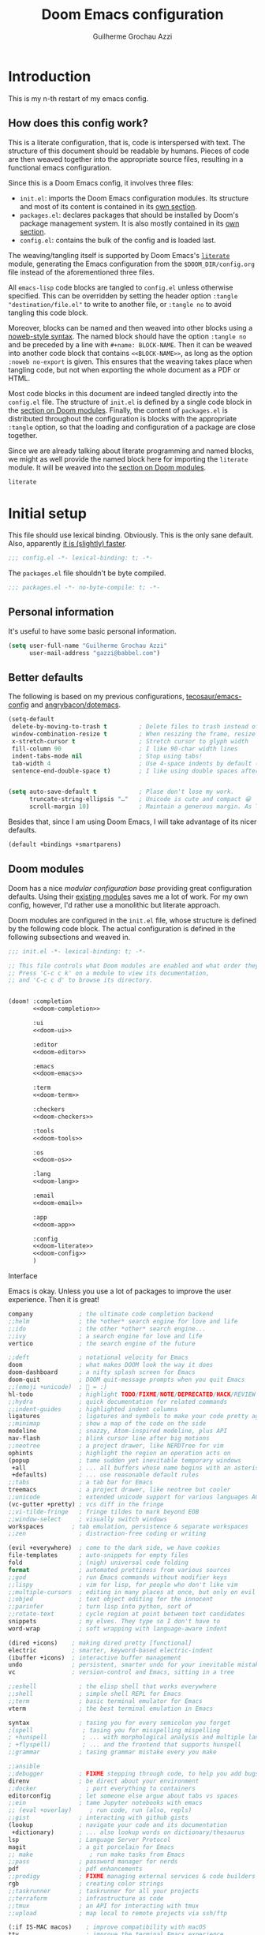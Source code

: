 #+title: Doom Emacs configuration
#+author: Guilherme Grochau Azzi
#+property: header-args:emacs-lisp :tangle yes :comments link
#+property: header-args:elisp :exports code
#+property: header-args:shell :tangle no setup.sh
#+property: header-args :tangle no :results silent :eval no-export
#+startup: fold

* Introduction

This is my n-th restart of my emacs config.

** How does this config work?

This is a literate configuration, that is, code is interspersed with text.
The structure of this document should be readable by humans.
Pieces of code are then weaved together into the appropriate source files, resulting in a functional emacs configuration.

Since this is a Doom Emacs config, it involves three files:

- =init.el=: imports the Doom Emacs configuration modules.
  Its structure and most of its content is contained in its [[#doom-modules][own section]].
- =packages.el=: declares packages that should be installed by Doom's package management system.
  It is also mostly contained in its [[#package-loading][own section]].
- =config.el=: contains the bulk of the config and is loaded last.

The weaving/tangling itself is supported by Doom Emacs's [[https://github.com/hlissner/doom-emacs/blob/develop/modules/config/literate/README.org][=literate=]] module, generating the Emacs configuration from the =$DOOM_DIR/config.org= file instead of the aforementioned three files.

All =emacs-lisp= code blocks are tangled to =config.el= unless otherwise specified.
This can be overridden by setting the header option ~:tangle "destination/file.el"~ to write to another file, or ~:tangle no~ to avoid tangling this code block.

Moreover, blocks can be named and then weaved into other blocks using a [[https://orgmode.org/manual/Noweb-Reference-Syntax.html][noweb-style syntax]].
The named block should have the option ~:tangle no~ and be preceded by a line with ~#+name: BLOCK-NAME~.
Then it can be weaved into another code block that contains ~<<BLOCK-NAME>>~, as long as the option ~:noweb no-export~ is given.
This ensures that the weaving takes place when tangling code, but not when exporting the whole document as a PDF or HTML.

Most code blocks in this document are indeed tangled directly into the =config.el= file.
The structure of =init.el= is defined by a single code block in the [[#doom-modules][section on Doom modules]].
Finally, the content of =packages.el= is distributed throughout the configuration is blocks with the appropriate ~:tangle~ option, so that the loading and configuration of a package are close together.

Since we are already talking about literate programming and named blocks, we might as well provide the named block here for importing the ~literate~ module.
It will be weaved into the [[#doom-modules][section on Doom modules]].

#+name: doom-literate
#+begin_src emacs-lisp :tangle no
literate
#+end_src


* Initial setup

This file should use lexical binding. Obviously.
This is the only sane default.
Also, apparently [[https://nullprogram.com/blog/2016/12/22/][it is (slightly) faster]].

#+begin_src emacs-lisp :comments no
;;; config.el -*- lexical-binding: t; -*-
#+end_src

The =packages.el= file shouldn't be byte compiled.

#+begin_src emacs-lisp :tangle packages.el
;;; packages.el -*- no-byte-compile: t; -*-
#+end_src

** Personal information

It's useful to have some basic personal information.

#+begin_src emacs-lisp
(setq user-full-name "Guilherme Grochau Azzi"
      user-mail-address "gazzi@babbel.com")
#+end_src


** Better defaults

The following is based on my previous configurations, [[https://tecosaur.github.io/emacs-config/config.html#rudimentary-configuration][tecosaur/emacs-config]] and [[https://github.com/angrybacon/dotemacs/blob/master/dotemacs.org#use-better-defaults][angrybacon/dotemacs]].


#+begin_src emacs-lisp
(setq-default
 delete-by-moving-to-trash t         ; Delete files to trash instead of permanently
 window-combination-resize t         ; When resizing the frame, resize all windows (not just current)
 x-stretch-cursor t                  ; Stretch cursor to glyph width
 fill-column 90                      ; I like 90-char width lines
 indent-tabs-mode nil                ; Stop using tabs!
 tab-width 4                         ; Use 4-space indents by default (in some languages I override it)
 sentence-end-double-space t)        ; I like using double spaces after the end of a sentence


(setq auto-save-default t            ; Plase don't lose my work.
      truncate-string-ellipsis "…"   ; Unicode is cute and compact 😀
      scroll-margin 10)              ; Maintain a generous margin. As Tim Minchin illustrated nicely, context is important.
#+end_src

Besides that, since I am using Doom Emacs, I will take advantage of its nicer defaults.

#+name: doom-config
#+begin_src emacs-lisp :tangle no
(default +bindings +smartparens)
#+end_src


** Doom modules
:PROPERTIES:
:header-args:emacs-lisp: :tangle no
:CUSTOM_ID: doom-modules
:END:

Doom has a nice /modular configuration base/ providing great configuration defaults.
Using their [[https://github.com/hlissner/doom-emacs/blob/develop/docs/modules.org][existing modules]] saves me a lot of work.
For my own config, however, I'd rather use a monolithic but literate approach.

Doom modules are configured in the =init.el= file, whose structure is defined by the following code block.
The actual configuration is defined in the following subsections and weaved in.

#+name: init.el
#+attr_html: :collapsed t
#+begin_src emacs-lisp :tangle init.el :noweb no-export :comments no
;;; init.el -*- lexical-binding: t; -*-

;; This file controls what Doom modules are enabled and what order they load in.
;; Press 'C-c c k' on a module to view its documentation,
;; and 'C-c c d' to browse its directory.


(doom! :completion
       <<doom-completion>>

       :ui
       <<doom-ui>>

       :editor
       <<doom-editor>>

       :emacs
       <<doom-emacs>>

       :term
       <<doom-term>>

       :checkers
       <<doom-checkers>>

       :tools
       <<doom-tools>>

       :os
       <<doom-os>>

       :lang
       <<doom-lang>>

       :email
       <<doom-email>>

       :app
       <<doom-app>>

       :config
       <<doom-literate>>
       <<doom-config>>
       )
#+end_src

**** Interface

Emacs is okay.  Unless you use a lot of packages to improve the user experience.  Then it is great!

#+name: doom-completion
#+begin_src emacs-lisp
company             ; the ultimate code completion backend
;;helm              ; the *other* search engine for love and life
;;ido               ; the other *other* search engine...
;;ivy               ; a search engine for love and life
vertico             ; the search engine of the future
#+end_src

#+name: doom-ui
#+begin_src emacs-lisp
;;deft              ; notational velocity for Emacs
doom                ; what makes DOOM look the way it does
doom-dashboard      ; a nifty splash screen for Emacs
doom-quit           ; DOOM quit-message prompts when you quit Emacs
;;(emoji +unicode)  ; 🙂 = :)
hl-todo             ; highlight TODO/FIXME/NOTE/DEPRECATED/HACK/REVIEW
;;hydra             ; quick documentation for related commands
;;indent-guides     ; highlighted indent columns
ligatures           ; ligatures and symbols to make your code pretty again
;;minimap           ; show a map of the code on the side
modeline            ; snazzy, Atom-inspired modeline, plus API
nav-flash           ; blink cursor line after big motions
;;neotree           ; a project drawer, like NERDTree for vim
ophints             ; highlight the region an operation acts on
(popup              ; tame sudden yet inevitable temporary windows
 +all               ; ... all buffers whose name begins with an asterisk are popups
 +defaults)         ; ... use reasonable default rules
;;tabs              ; a tab bar for Emacs
treemacs            ; a project drawer, like neotree but cooler
;;unicode           ; extended unicode support for various languages ACHTUNG: freezes my emacs on NixOS!!!
(vc-gutter +pretty) ; vcs diff in the fringe
;;vi-tilde-fringe   ; fringe tildes to mark beyond EOB
;;window-select     ; visually switch windows
workspaces        ; tab emulation, persistence & separate workspaces
;;zen               ; distraction-free coding or writing
#+end_src

#+name: doom-editor
#+begin_src emacs-lisp
(evil +everywhere)  ; come to the dark side, we have cookies
file-templates      ; auto-snippets for empty files
fold                ; (nigh) universal code folding
format              ; automated prettiness from various sources
;;god               ; run Emacs commands without modifier keys
;;lispy             ; vim for lisp, for people who don't like vim
;;multiple-cursors  ; editing in many places at once, but only on evil
;;objed             ; text object editing for the innocent
;;parinfer          ; turn lisp into python, sort of
;;rotate-text       ; cycle region at point between text candidates
snippets            ; my elves. They type so I don't have to
word-wrap           ; soft wrapping with language-aware indent
#+end_src

#+name: doom-emacs
#+begin_src emacs-lisp
(dired +icons)    ; making dired pretty [functional]
electric          ; smarter, keyword-based electric-indent
(ibuffer +icons)  ; interactive buffer management
undo              ; persistent, smarter undo for your inevitable mistakes
vc                ; version-control and Emacs, sitting in a tree
#+end_src

#+name: doom-term
#+begin_src emacs-lisp
;;eshell            ; the elisp shell that works everywhere
;;shell             ; simple shell REPL for Emacs
;;term              ; basic terminal emulator for Emacs
vterm               ; the best terminal emulation in Emacs
#+end_src

#+name: doom-checkers
#+begin_src emacs-lisp
syntax              ; tasing you for every semicolon you forget
;(spell              ; tasing you for misspelling mispelling
; +hunspell          ; ... with morphological analysis and multiple languages
; +flyspell)         ; ... and the frontend that supports hunspell
;;grammar           ; tasing grammar mistake every you make
#+end_src

#+name: doom-tools
#+begin_src emacs-lisp
;;ansible
;;debugger          ; FIXME stepping through code, to help you add bugs
direnv              ; be direct about your environment
;;docker              ; port everything to containers
editorconfig        ; let someone else argue about tabs vs spaces
;;ein               ; tame Jupyter notebooks with emacs
;; (eval +overlay)     ; run code, run (also, repls)
;;gist              ; interacting with github gists
(lookup             ; navigate your code and its documentation
 +dictionary)       ; ... also lookup words on dictionary/thesaurus
lsp                 ; Language Server Protocol
magit               ; a git porcelain for Emacs
;; make                ; run make tasks from Emacs
;;pass              ; password manager for nerds
pdf                 ; pdf enhancements
;;prodigy           ; FIXME managing external services & code builders
rgb                 ; creating color strings
;;taskrunner        ; taskrunner for all your projects
;;terraform         ; infrastructure as code
;;tmux              ; an API for interacting with tmux
;;upload            ; map local to remote projects via ssh/ftp
#+end_src

#+name: doom-os
#+begin_src emacs-lisp
(:if IS-MAC macos)    ; improve compatibility with macOS
tty                   ; improve the terminal Emacs experience
#+end_src


**** Language Support

Oh, he's a polyglot.
Well, since these are usually only loaded when an associated file is opened, might as well enable them.

#+name: doom-lang
#+begin_src emacs-lisp
;;(agda +local)           ; types of types of types of types...
;;beancount             ; mind the GAAP
;;cc                    ; C > C++ == 1
;;clojure               ; java with a lisp
;;common-lisp           ; if you've seen one lisp, you've seen them all
;;coq                   ; proofs-as-programs
;;crystal               ; ruby at the speed of c
;;csharp                ; unity, .NET, and mono shenanigans
data                    ; config/data formats
;;(dart +flutter)       ; paint ui and not much else
;;elixir                ; erlang done right
;;elm                   ; care for a cup of TEA?
emacs-lisp              ; drown in parentheses
;;erlang                ; an elegant language for a more civilized age
;;ess                   ; emacs speaks statistics
;;factor
;;faust                 ; dsp, but you get to keep your soul
;;fsharp                ; ML stands for Microsoft's Language
;;fstar                 ; (dependent) types and (monadic) effects and Z3
;;gdscript              ; the language you waited for
(go +lsp)               ; the hipster dialect
;;(haskell +lsp)        ; a language that's lazier than I am
;;hy                    ; readability of scheme w/ speed of python
;;idris                 ; a language you can depend on
json                    ; At least it ain't XML
;;(java +meghanada)     ; the poster child for carpal tunnel syndrome
(javascript +lsp)       ; all(hope(abandon(ye(who(enter(here))))))
;;(julia +lsp)          ; a better, faster MATLAB
;;kotlin                ; a better, slicker Java(Script)
;;(latex                ; writing papers in Emacs has never been so fun
;; +latexmk             ; ... compile properly
;; +cdlatex             ; ... quick maths symbols
;; +fold)               ; ... fold the clutter away!
;;lean                  ; for folks with too much to prove
;;ledger                ; be audit you can be
;;lua                   ; one-based indices? one-based indices
markdown                ; writing docs for people to ignore
;;nim                   ; python + lisp at the speed of c
(nix +lsp)              ; I hereby declare "nix geht mehr!"
;;ocaml                 ; an objective camel
(org                    ; organize your plain life in plain text
 +pretty)               ; ... with nice unicode symbols :D
;;php                   ; perl's insecure younger brother
plantuml                ; diagrams for confusing people more
;;purescript            ; javascript, but functional
;;(python +lsp +pyright)  ; beautiful is better than ugly
;;qt                    ; the 'cutest' gui framework ever
;;racket                ; a DSL for DSLs
;;raku                  ; the artist formerly known as perl6
;;rest                  ; Emacs as a REST client
;;rst                   ; ReST in peace
(ruby +rails)           ; 1.step {|i| p "Ruby is #{i.even? ? 'love' : 'life'}"}
(rust +lsp)             ; Fe2O3.unwrap().unwrap().unwrap().unwrap()
;;scala                 ; java, but good
;;scheme                ; a fully conniving family of lisps
sh                      ; she sells {ba,z,fi}sh shells on the C xor
;;sml
;;solidity              ; do you need a blockchain? No.
;;swift                 ; who asked for emoji variables?
;;terra                 ; Earth and Moon in alignment for performance.
web                     ; the tubes
yaml                    ; JSON, but readable
;;zig                   ; C, but simpler
#+end_src


**** Everything in Emacs

I don't do everything in Emacs.
But I could if I wanted to...

#+name: doom-email
#+begin_src emacs-lisp
;;(mu4e +gmail)
;;notmuch
;;(wanderlust +gmail)
#+end_src

#+name: doom-app
#+begin_src emacs-lisp
;;calendar
;;emms
;;everywhere        ; *leave* Emacs!? You must be joking
;;irc               ; how neckbeards socialize
;;(rss +org)        ; emacs as an RSS reader
;;twitter           ; twitter client https://twitter.com/vnought
#+end_src


* User interface

** Visual settings

*** Theme and modeline

Here I can set my preferred colour theme.

#+begin_src emacs-lisp
(setq doom-theme 'doom-molokai)
#+end_src

I hate the red file names in the modeline when the buffer has been modified and not saved.
Make it orange instead.

#+begin_src emacs-lisp
(custom-set-faces!
  '(doom-modeline-buffer-modified :foreground "orange"))
#+end_src

*** Font faces

#+begin_src emacs-lisp
(setq doom-font (font-spec :family "Fira Code" :size 12)
      doom-big-font (font-spec :family "Fira Code" :size 25 :weight 'regular)

      ;doom-variable-pitch-font (font-spec :family "Fira Sans" :size 16 :weight 'light)
      ;doom-unicode-font (font-spec :family "Fira Code")
      ;doom-serif-font (font-spec :family "Noto Serif")
      )
#+end_src


** Keyboard

*** Interactive search

I want the option of a more interactive search than the default one provided by Evil-mode.
That is, I want to be shown the matches for my search on the current buffer and navigate through them, instead of jumping to the first match.

#+begin_src emacs-lisp
(map! :map evil-motion-state-map
      "C-/" #'consult-line)
#+end_src

*** Manual indentation

Sometimes, the automatic indentation tries to be cleverer than it is.
Thus, I also want easy access to manual indentation commands.

#+begin_src emacs-lisp
(map! :leader
      :prefix "c"
      :nv "TAB" #'indent-rigidly)
#+end_src

** Frames, buffers and windows

*** Buffers

I could use some prettier buffer names.

#+begin_src emacs-lisp
(setq doom-fallback-buffer-name "► Doom"
      +doom-dashboard-name "► Doom")
#+end_src

**** TODO Improve buffer names when filename is the same but directory differs

*** Frame title

I'd like to have just the current buffer name, then if applicable the project folder.

#+begin_src emacs-lisp
(setq frame-title-format
      '(""
        (:eval
         (if (s-contains-p org-roam-directory (or buffer-file-name ""))
             (replace-regexp-in-string
              ".*/[0-9]*-?" "☰ "
              (subst-char-in-string ?_ ?  buffer-file-name))
           "%b"))
        (:eval
         (let ((project-name (projectile-project-name)))
           (unless (string= "-" project-name)
             (format (if (buffer-modified-p)  " ◉ %s" "  ●  %s") project-name))))))
#+end_src

*** Limiting buffer width

I want tools to restrict the width of frames and soft-wrap lines, but not necessarily put me into a strict "single-buffer" layout to focus on writing like ~zen~ and ~writeroom~ do.
A simple alternative is ~olivetti-mode~, which I enable by default for a few modes.
I also make sure that it is adjusted to the ~fill-column~, so that it is compatible with automatic formatting.

#+begin_src emacs-lisp :tangle packages.el
(package! olivetti)
#+end_src

#+begin_src emacs-lisp
(use-package! olivetti
  :hook
   ((olivetti-mode . (lambda () (setq-local olivetti-body-width fill-column))))
  :config
  (setq olivetti-body-width fill-column))

(map! :after olivetti
      :leader
      :prefix ("v" . "olivetti")
      :n "t" #'olivetti-mode
      :n "v" #'olivetti-mode

      :map olivetti-mode-map
      :leader
      :prefix ("v" . "olivetti")
      :n ">" #'olivetti-expand
      :n "<" #'olivetti-shrink
      :n "w" #'olivetti-set-width)
#+end_src


* Org mode

** General appearance

To help focus on the text, I'll remove line numbers, limit line width and display centred using ~olivetti-mode~.

 #+begin_src emacs-lisp
(add-hook! org-mode #'+org-pretty-mode #'olivetti-mode)
(add-hook! org-mode (display-line-numbers-mode -1))
#+end_src

*** Headings, titles and lists

The headings and title can be improved to follow some [[https://practicaltypography.com/headings.html][good typographical practices]].
I've taken the sizes of headings mostly from [[https://tecosaur.github.io/emacs-config/#font-display][tecosaur]].
I also replace the bullets displayed along with headings into something more subtle.
Bullets for headings and for list items are prettified by [[https://github.com/integral-dw/org-superstar-mode][~org-superstar-mode~]], though I change the heading bullets into something more subtle.
I also change the character for collapsed items.

#+begin_src emacs-lisp
(custom-set-faces!
  '(org-document-title :height 1.5)
  '(outline-1 :weight extra-bold :height 1.25)
  '(outline-2 :weight bold :height 1.15)
  '(outline-3 :weight bold :height 1.12)
  '(outline-4 :weight semi-bold :height 1.09)
  '(outline-5 :weight semi-bold :height 1.06)
  '(outline-6 :weight semi-bold :height 1.03)
  '(outline-8 :weight semi-bold)
  '(outline-9 :weight semi-bold)
  '(org-superstar-header-bullet :height 1.2))
(setq org-ellipsis "…"
      org-list-demote-modify-bullet '(("+" . "-") ("-" . "*") ("*" . "-") ("1." . "a.")))
#+end_src

When I'm editing in the middle of a file, I also like to display the parent headers at the top of the buffer.

#+begin_src emacs-lisp :tangle packages.el :noweb-ref nil
(package! org-sticky-header)
#+end_src
#+begin_src emacs-lisp
  (use-package! org-sticky-header
    :hook
    (org-mode . org-sticky-header-mode)
    :custom
    (org-sticky-header-full-path 'full)
    (org-sticky-header-outline-path-separator " ჻ ")
    (org-sticky-header-prefix "჻ ")
    (org-sticky-header-heading-star ""))
#+end_src

*** Markup

While using markup to format the text is very practical, it is not the prettiest or most readable.
The =org-appear= package solves this by hiding the markup, unless the cursor is on/within it.

#+begin_src emacs-lisp :tangle packages.el :noweb-ref nil
(package! org-appear)
#+end_src
#+begin_src emacs-lisp
(use-package! org-appear
  :hook (org-mode . org-appear-mode)
  :config
  (setq org-appear-autoemphasis t
        org-appear-autosubmarkers nil
        org-appear-autolinks t))
#+end_src

We can have quote blocks stand out a bit more by making them /italic/.

#+begin_src emacs-lisp
(setq org-fontify-quote-and-verse-blocks t)
#+end_src


* Manual pages

Emacs provides extensive documentation, which is helpful but not always nice to look at.
Fortunately, doom emacs already improves this a lot by adding colours!
I also limit the width and center contents on the buffer.

#+begin_src emacs-lisp
(add-hook! (Info-mode helpful-mode)
  (olivetti-mode)
  (olivetti-set-width 100))
#+end_src


* Languages

** Nix

Nix files work best with 2-space indendation.
Also, this is what the =rnix-lsp= does.

#+begin_src emacs-lisp
(after! nix-mode
  (add-hook! nix-mode
    (lambda () (setq-local standard-indent 2))))
#+end_src

I use flakes for pretty much every project I touch.
A good template saves me some time.

#+begin_src emacs-lisp
(add-to-list '+file-templates-alist
             '("/flake\\.nix$" :trigger "__flake.nix"))
#+end_src
